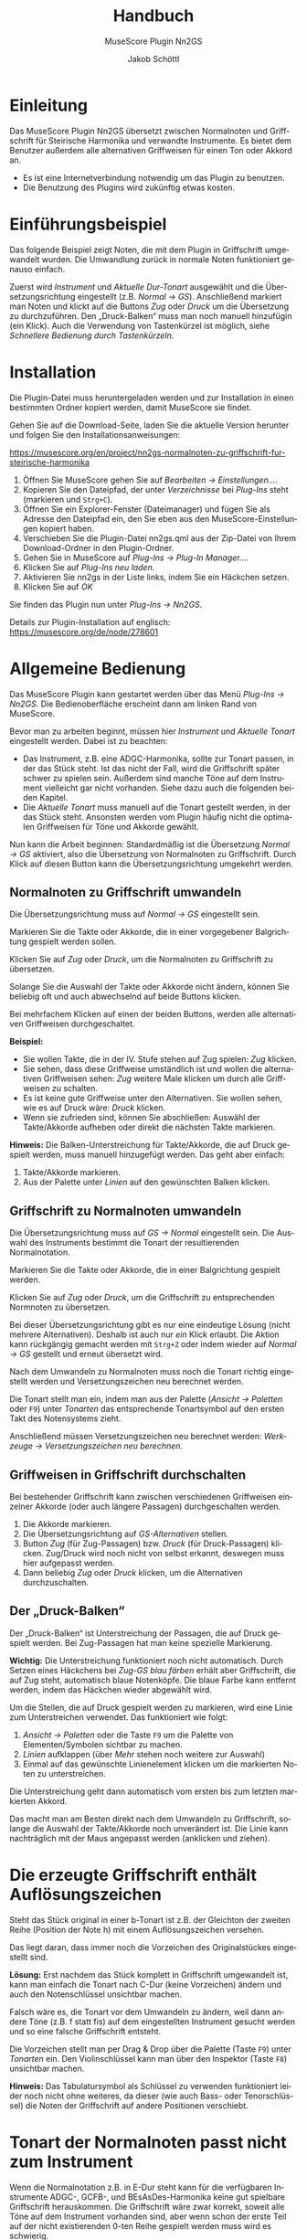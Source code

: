 #+TITLE:    Handbuch
#+SUBTITLE: MuseScore Plugin Nn2GS
#+AUTHOR:   Jakob Schöttl
#+EMAIL:    jschoett@gmail.com

#+LANGUAGE: de-de
#+LATEX_HEADER: \usepackage[ngerman]{babel}

#+LATEX: \newpage

* Einleitung

Das MuseScore Plugin Nn2GS übersetzt zwischen Normalnoten und
Griffschrift für Steirische Harmonika und verwandte Instrumente.
Es bietet dem Benutzer außerdem alle alternativen Griffweisen für
einen Ton oder Akkord an.

- Es ist eine Internetverbindung notwendig um das Plugin zu benutzen.
- Die Benutzung des Plugins wird zukünftig etwas kosten.

* Einführungsbeispiel

Das folgende Beispiel zeigt Noten, die mit dem Plugin in Griffschrift
umgewandelt wurden. Die Umwandlung zurück in normale Noten
funktioniert genauso einfach.

Zuerst wird /Instrument/ und /Aktuelle Dur-Tonart/ ausgewählt und
die Übersetzungsrichtung eingestellt (z.B. /Normal → GS/).
Anschließend markiert man Noten und klickt auf die Buttons /Zug/ oder
/Druck/ um die Übersetzung zu durchzuführen.
Den „Druck-Balken“ muss man noch manuell hinzufügin (ein Klick).
Auch die Verwendung von Tastenkürzel ist möglich,
siehe [[*Schnellere Bedienung durch Tastenkürzeln][Schnellere Bedienung durch Tastenkürzeln]].

#+DOWNLOADED: https://musescore.org/sites/musescore.org/files/styles/width_1480/public/2021-01/screenshot.png @ 2021-01-09 19:43:03
[[file:../../../../org/images/Einführungsbeispiel/2021-01-09_19-43-03_screenshot.png]]

* Installation

Die Plugin-Datei muss heruntergeladen werden und zur
Installation in einen bestimmten Ordner kopiert werden, damit
MuseScore sie findet.

Gehen Sie auf die Download-Seite, laden Sie die aktuelle Version
herunter und folgen Sie den Installationsanweisungen:

https://musescore.org/en/project/nn2gs-normalnoten-zu-griffschrift-fur-steirische-harmonika

1. Öffnen Sie MuseScore gehen Sie auf /Bearbeiten → Einstellungen…/.
2. Kopieren Sie den Dateipfad, der unter /Verzeichnisse/ bei
   /Plug-Ins/ steht (markieren und =Strg+C=).
3. Öffnen Sie ein Explorer-Fenster (Dateimanager) und fügen Sie als
   Adresse den Dateipfad ein, den Sie eben aus den
   MuseScore-Einstellungen kopiert haben.
4. Verschieben Sie die Plugin-Datei nn2gs.qml aus der Zip-Datei von Ihrem
   Download-Ordner in den Plugin-Ordner.
5. Gehen Sie in MuseScore auf /Plug-Ins → Plug-In Manager…/.
6. Klicken Sie auf /Plug-Ins neu laden/.
7. Aktivieren Sie nn2gs in der Liste links, indem Sie ein Häckchen setzen.
8. Klicken Sie auf /OK/

Sie finden das Plugin nun unter /Plug-Ins → Nn2GS/.

Details zur Plugin-Installation auf englisch:
https://musescore.org/de/node/278601

* Allgemeine Bedienung

Das MuseScore Plugin kann gestartet werden über das Menü /Plug-Ins → Nn2GS/.
Die Bedienoberfläche erscheint dann am linken Rand von MuseScore.

#+DOWNLOADED: screenshot @ 2021-01-09 20:10:46
#+ATTR_LATEX: :width 5cm
[[file:../../../../org/images/Allgemeine_Bedienung/2021-01-09_20-10-46_screenshot.png]]

Bevor man zu arbeiten beginnt, müssen hier /Instrument/ und /Aktuelle
Tonart/ eingestellt werden. Dabei ist zu beachten:

- Das Instrument, z.B. eine ADGC-Harmonika, sollte zur Tonart passen,
  in der das Stück steht. Ist das nicht der Fall, wird die
  Griffschrift später schwer zu spielen sein. Außerdem sind manche
  Töne auf dem Instrument vielleicht gar nicht vorhanden.
  Siehe dazu auch die folgenden beiden Kapitel.
- Die /Aktuelle Tonart/ muss manuell auf die Tonart gestellt werden,
  in der das Stück steht. Ansonsten werden vom Plugin häufig nicht die
  optimalen Griffweisen für Töne und Akkorde gewählt.

# TODO Hinweis zu Einstellungen und Lizenzschlüssel

Nun kann die Arbeit beginnen:
Standardmäßig ist die Übersetzung /Normal → GS/ aktiviert, also die
Übersetzung von Normalnoten zu Griffschrift.
Durch Klick auf diesen Button kann die Übersetzungsrichtung umgekehrt werden.

** Normalnoten zu Griffschrift umwandeln

Die Übersetzungsrichtung muss auf /Normal → GS/ eingestellt sein.

Markieren Sie die Takte oder Akkorde, die in einer vorgegebener
Balgrichtung gespielt werden sollen.

Klicken Sie auf /Zug/ oder /Druck/, um die Normalnoten zu Griffschrift
zu übersetzen.

Solange Sie die Auswahl der Takte oder Akkorde nicht ändern, können
Sie beliebig oft und auch abwechselnd auf beide Buttons klicken.

Bei mehrfachem Klicken auf einen der beiden Buttons, werden alle
alternativen Griffweisen durchgeschaltet.

*Beispiel:*

- Sie wollen Takte, die in der IV. Stufe stehen auf Zug spielen:
  /Zug/ klicken.
- Sie sehen, dass diese Griffweise umständlich ist und wollen die
  alternativen Griffweisen sehen: /Zug/ weitere Male klicken um durch
  alle Griffweisen zu schalten.
- Es ist keine gute Griffweise unter den Alternativen. Sie wollen
  sehen, wie es auf Druck wäre: /Druck/ klicken.
- Wenn sie zufrieden sind, können Sie abschließen: Auswähl der
  Takte/Akkorde aufheben oder direkt die nächsten Takte markieren.

*Hinweis:*
Die Balken-Unterstreichung für Takte/Akkorde, die auf Druck gespielt
werden, muss manuell hinzugefügt werden. Das geht aber einfach:

1. Takte/Akkorde markieren.
2. Aus der Palette unter /Linien/ auf den gewünschten Balken klicken.

** Griffschrift zu Normalnoten umwandeln

Die Übersetzungsrichtung muss auf /GS → Normal/ eingestellt sein.
Die Auswahl des Instruments bestimmt die Tonart der resultierenden
Normalnotation.

Markieren Sie die Takte oder Akkorde, die in einer Balgrichtung gespielt werden.

Klicken Sie auf /Zug/ oder /Druck/, um die Griffschrift zu
entsprechenden Normnoten zu übersetzen.

Bei dieser Übersetzungsrichtung gibt es nur eine eindeutige Lösung
(nicht mehrere Alternativen). Deshalb ist auch nur /ein/ Klick
erlaubt.
Die Aktion kann rückgängig gemacht werden mit =Strg+Z= oder indem
wieder auf /Normal → GS/ gestellt und erneut übersetzt wird.

Nach dem Umwandeln zu Normalnoten muss noch die Tonart
richtig eingestellt werden und Versetzungszeichen neu berechnet werden.

Die Tonart stellt man ein, indem man aus der Palette (/Ansicht →
Paletten/ oder =F9=) unter /Tonarten/ das entsprechende Tonartsymbol
auf den ersten Takt des Notensystems zieht.

Anschließend müssen Versetzungszeichen neu berechnet werden:
/Werkzeuge → Versetzungszeichen neu berechnen/.

** Griffweisen in Griffschrift durchschalten

Bei bestehender Griffschrift kann zwischen verschiedenen Griffweisen
einzelner Akkorde (oder auch längere Passagen) durchgeschalten werden.

1. Die Akkorde markieren.
2. Die Übersetzungsrichtung auf /GS-Alternativen/ stellen.
3. Button /Zug/ (für Zug-Passagen) bzw. /Druck/ (für Druck-Passagen)
   klicken. Zug/Druck wird noch nicht von selbst erkannt, deswegen
   muss hier aufgepasst werden.
4. Dann beliebig /Zug/ oder /Druck/ klicken, um die Alternativen
   durchzuschalten.

** Der „Druck-Balken“

Der „Druck-Balken“ ist Unterstreichung der Passagen, die auf Druck
gespielt werden. Bei Zug-Passagen hat man keine spezielle Markierung.

*Wichtig:*
Die Unterstreichung funktioniert noch nicht automatisch.
Durch Setzen eines Häckchens bei /Zug-GS blau färben/ erhält aber
Griffschrift, die auf Zug steht, automatisch blaue Notenköpfe.
Die blaue Farbe kann entfernt werden, indem das Häckchen wieder
abgewählt wird.

Um die Stellen, die auf Druck gespielt werden zu markieren, wird eine
Linie zum Unterstreichen verwendet. Das funktioniert wie folgt:

1. /Ansicht → Paletten/ oder die Taste =F9= um die Palette von
   Elementen/Symbolen sichtbar zu machen.
2. /Linien/ aufklappen (über /Mehr/ stehen noch weitere zur Auswahl)
3. Einmal auf das gewünschte Linienelement klicken um die markierten
   Noten zu unterstreichen.

Die Unterstreichung geht dann automatisch vom ersten bis zum
letzten markierten Akkord.

Das macht man am Besten direkt nach dem Umwandeln zu Griffschrift,
solange die Auswahl der Takte/Akkorde noch unverändert ist.
Die Linie kann nachträglich mit der Maus angepasst werden (anklicken
und ziehen).

* Die erzeugte Griffschrift enthält Auflösungszeichen

Steht das Stück original in einer b-Tonart ist z.B. der Gleichton der
zweiten Reihe (Position der Note h) mit einem Auflösungszeichen versehen.

#+DOWNLOADED: screenshot @ 2021-02-10 00:21:09
[[file:../../../../org/images/Die_erzeugte_Griffschrift_enthält_Auflösungszeichen/2021-02-10_00-21-09_screenshot.png]]


Das liegt daran, dass immer noch die Vorzeichen des Originalstückes
eingestellt sind.

*Lösung:*
Erst nachdem das Stück komplett in Griffschrift umgewandelt ist, kann
man einfach die Tonart nach C-Dur (keine Vorzeichen) ändern und auch
den Notenschlüssel unsichtbar machen.

Falsch wäre es, die Tonart vor dem Umwandeln zu ändern, weil dann
andere Töne (z.B. f statt fis) auf dem eingestellten Instrument
gesucht werden und so eine falsche Griffschrift entsteht.

Die Vorzeichen stellt man per Drag & Drop über die Palette (Taste
=F9=) unter /Tonarten/ ein.
Den Violinschlüssel kann man über den Inspektor (Taste =F8=)
unsichtbar machen.

*Hinweis:*
Das Tabulatursymbol als Schlüssel zu verwenden funktioniert leider
noch nicht ohne weiteres, da dieser (wie auch Bass- oder
Tenorschlüssel) die Noten der Griffschrift auf andere Positionen verschiebt.

* Tonart der Normalnoten passt nicht zum Instrument

Wenn die Normalnotation z.B. in E-Dur steht kann für die verfügbaren
Instrumente ADGC-, GCFB-, und BEsAsDes-Harmonika keine gut spielbare
Griffschrift herauskommen. Die Griffschrift wäre zwar korrekt, soweit
alle Töne auf dem Instrument vorhanden sind, aber wenn schon der erste
Teil auf der nicht existierenden 0-ten Reihe gespielt werden muss wird
es schwierig.

In so einem Fall sollten die Noten vorher transponiert werden.

Das Transponieren von E-Dur auf D-Dur geht in MuseScore
folgendermaßen:

1. Gesamte Partitur markieren (=Strg+A=)
2. /Werkzeuge → Transponieren…/
3. Im Dialog bei /Nach Tonart/ die Zieltonart /D-Dur / h-Moll/ auswählen
4. /OK/ klicken

#+DOWNLOADED: screenshot @ 2020-12-30 12:41:21
[[file:../../../../org/images/Allgemeine_Bedienung/2020-12-30_12-41-21_screenshot.png]]

* Grundsätzliche Bedienung von MuseScore (für Sibelius-, Finale-, …-Benutzer)

** Allgemein

In MuseScore gibt es den "Normalen Modus" und den
"Noten-Eingabe-Modus".
*Für die Nutzung des Plugins wird nur der normale Modus benötigt.*
Vom Eingabemodus kann man durch drücken der Taste =Esc= in den
normalen Modus zurückwechseln.

Über /Datei → Öffnen…/ können Sie eine Vielzahl von Dateiformaten
öffnen. Als Austauschformat zwischen verschieden
Notenschreibprogrammen bietet sich [[https://www.musicxml.com/][MusicXML]] an.

- Takte markieren :: Klicken Sie innerhalb eines Systems auf freien
  Platz zischen den Noten, um einen Takt zu markieren.
- Mehrere Takte markieren :: Markieren Sie einen Takt, halten Sie die
  Taste =Shift= gedrückt und markieren Sie einen zweiten Takt. Die
  freien Takte zwischen dem ersten und dem zweiten Klick werden
  dadurch ebenfalls ausgewählt.
- Akkorde und mehrere Noten markieren :: Klicken Sie die erste Note
  an, halten Sie die Taste =Shift= gedruckt und klicken Sie eine
  weitere Note an. Die dazwischenliegenden Noten bzw. Akkorde werden
  damit ebenfalls markiert.
- Markierung aufheben :: Klicken Sie einfach auf irgendeinen freien
  Platz auf der Seite.
- Normalnoten abspielen :: Markieren Sie eine Note um den Start
  festzulegen. Drücken Sie dann die Leertaste um das Abspielen zu
  starten oder zu pausieren.

** Tipps und Tricks

*** Mehrere Einzelstimmen in einer Notenzeile zusammenführen

Dazu sind zwei Schritte notwendig:

1. Alle Noten aus allen Notenzeilen markieren, dann /Werkzeuge →
   Sammeln/.
2. Alle Noten in der zusammengeführten Notenzeile nochmals markieren
   und wieder /Werkzeuge → Sammeln/. Damit werden die Einzelstimmen
   (einzelene Notenhälse) zu Akkorden zusammengefasst.

https://musescore.org/de/node/278656#implode

*** Alle ähnliche Noten markieren (z.B. Kreuznoten)

Manchmal will man z.B. alle Noten mit Kreuz-Notenköpfen markieren, um
deren Aussehen oder eine andere Eigenschaft zu ändern.
Das geht folgendermaßen:

1. Eine Note markieren.
2. Rechtsklick, /Auswählen → Alle ähnlichen Elemente/ oder
   /Auswählen → Mehr…/

https://musescore.org/de/node/278652#all-similar-selection

* Schnellere Bedienung durch Tastenkürzeln

Über /Plug-Ins → Plug-In Manager/ kann ein Tastenkürzel zum Starten
des Plugins definiert werden.

Für die wichtigsten Funktionen des Plugins gibt es
Tastenkürzel:

- =Alt+R= :: _R_ ichtung der Übersetzung festlegen (/GS → Normal/,
  /GS-Alternativen/, /Normal → GS/)
- =Alt+J= :: Auswahl auf /Zug/ nehmen
- =Alt+K= :: Auswahl auf /Druck/ nehmen

=Alt+Z/D= waren nicht frei, deswegen die Tasten =J= / =K= für Zug/Druck,
die gut erreichbar nebeneinander liegen.

Wie auch in einem Textverarbeitungsprogramm (z.B. Word), kann man
Noten mit der Tastatur markieren:

1. =Shift= gedrückt halten und Pfeiltasten =Links= / =Rechts=: Noten
   werden markiert.
2. =Strg+Shift= gedrückt halten und Pfeiltasten =Links= / =Rechts=: Ganze
   Takte werden markiert.
3. =Shift= gedrückt halten, dann =Rechts=, dann =Links=: Nur
   /eine einzelne/ Note bzw. /ein/ Akkord wird markiert.

Noten sind nur dann richtig markiert, wenn ein blauer Rahmen rundherum
sichtbar ist.

* Verschiedene Griffschrift-Varianten

Es stehen verschiedene „Schriftarten“ der erzeugten Griffschrift zur
Auswahl.
Tasten der 1. und 2. Reihe werden durch einen normalen Notenkopf
bezeichnet.
Tasten der 3. und 4. Reihe werden grundsätzlich mit „Kreuznoten“
gekennzeichnet, also entweder ein Notenkopf in Kreuzform oder ein
normaler Notenkopf mit einem Kreuz davor.
Das folgende Bild zeigt die verschieden Varianten.

#+DOWNLOADED: screenshot @ 2021-01-09 19:57:15
[[file:../../../../org/images/Verschiedene_Griffschrift-Varianten/2021-01-09_19-57-15_screenshot.png]]

Die Wahl kann der Notensetzer über die /Einstellungen/ treffen.

Vor- und Nachteile verschiedener Varianten:

- Die Variante in Takt 9 ff. passen die Kreise bei halben/ganzen Noten
  nicht zwischen zwei Notenlinien was v.a. beim Schlussakkord nicht
  so schön aussieht.
- Die Variante in Takt 13 ff. benutzt zwei ganz verschiedene Arten von
  Kreuzen zur Markierung (Kreuz-Notenkopf und das
  Doppelkreuz-Versetzungszeichen). Die beiden passen optisch nicht so
  gut zusammen.
- Die Doppelkreuze der Varianten in Takt 13 ff. und 17 ff. müssen bei
  Akkorden noch manuell platziert werden und standardmäßig ist „keine Luft“
  zwischen übernanderliegenden Doppelkreuzen, was
  die Darstellung zum Teil seltsam aussehen lässt.
- Vorteil der Variante in Takt 17 ff. gegenüber Takt 13 ff. sind die
  einheitlichen Kreuzformen bei allen Notenwerten.

